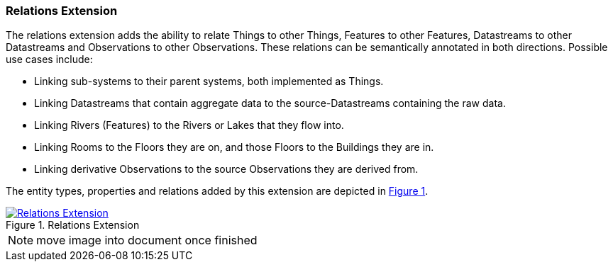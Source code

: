 === Relations Extension

The relations extension adds the ability to relate Things to other Things, Features to other Features, Datastreams to other Datastreams and Observations to other Observations.
These relations can be semantically annotated in both directions.
Possible use cases include:

* Linking sub-systems to their parent systems, both implemented as Things.
* Linking Datastreams that contain aggregate data to the source-Datastreams containing the raw data.
* Linking Rivers (Features) to the Rivers or Lakes that they flow into.
* Linking Rooms to the Floors they are on, and those Floors to the Buildings they are in.
* Linking derivative Observations to the source Observations they are derived from.

The entity types, properties and relations added by this extension are depicted in <<img-sta-extension-relations>>.
[#img-sta-extension-relations,link=figures/Datamodel-SensorThingsApi-V2-Relations.drawio.png, reftext='{figure-caption} {counter:figure-num}', title='Relations Extension']
image::figures/Datamodel-SensorThingsApi-V2-Relations.drawio.png[Relations Extension, align="center"]  

NOTE: move image into document once finished



